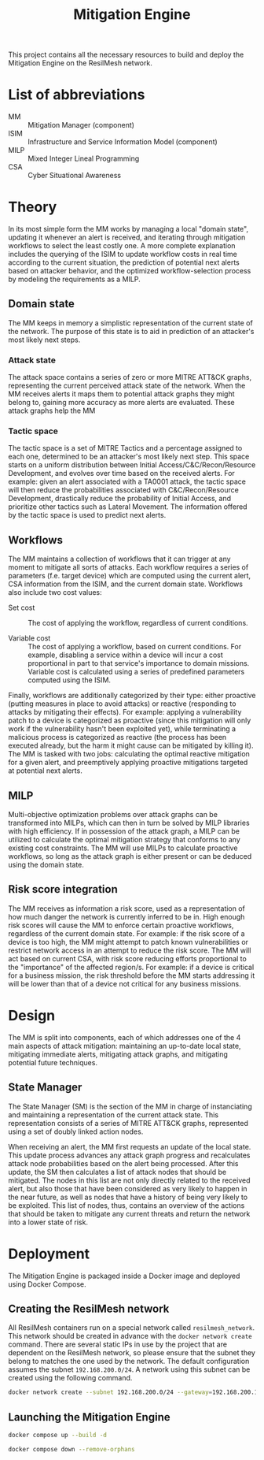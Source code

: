 #+TITLE: Mitigation Engine

This project contains all the necessary resources to build and deploy the
Mitigation Engine on the ResilMesh network.

# DONE: Think about turning project into a web server (to be able to query it
# for details/etc), or if just a NATS relay is fine.

# TODO: Edit the CRUSOE stage to contact the ISIM, use the information to do
# basic workflow pruning?

# TODO Start shaping up the attack flow part

# TODO An idea I had is that we could build out our own attack graphs based on
# the network events.  I don't know how much "attack mitigation" this is as
# opposed to detection/forensics/etc, but it's definitely related to choosing
# the appropriate mitigations.  I also don't know how useful this'd be, or how
# feasible (since I don't really have a good idea of what the alert traffic is
# going to look like), but it's an interesting approach.  For example: say that
# X attack happens, then Y, and that's followed by Z.  Perhaps X-Y-Z doesn't
# match any of our predefined attack graphs, but we can store this "mini attack
# graph" and use it in the future when we detect X-Y to prevent Z in advance.

# TODO Are all alerts received by the Mitigation Manager associated to a MITRE
# ATT&CK?  If so, the logic is simplified a lot to building and checking against
# attack graphs, otherwise we might have to think about making our own "attack
# patterns".

# TODO There's two types of alerts: attacks (i.e. "this malicious file has been
# downloaded") and attack preconditions (i.e. "This device connected to IP
# a.b.c.d").  Attacks are what (potentially) trigger an update to the current
# threat state, attack preconditions are what are used to potentially predict an
# attack coming in soon.

# TODO Basic mitigation manager flow: 1) Update situation based on SIEM
# alerts/risk score/etc, 2) If appropriate, begin mitigation selection: 3)
# Determine mitigation parameters (max mitigation cost, devices to apply
# mitigation to, etc), 4) Filter out mitigations based on the conditions and 5)
# Apply the best mitigations from the available ones, or none if there were no
# good ones.

# TODO Steps 3 and 4 are basically what the solver does, so my direct
# contribution would be to perhaps update the solver parameters and that's it.

# TODO There's something to be said about MITRE tactics.  When receiving alerts
# with MITRE ATT&CK IDs associated with them, we use them to update the current
# state and build attack graphs.  However, other than by checking against
# preexisting hand crafted (AI generated?) graphs, there's no real way to tell
# if MITRE ID A happened because of MITRE ID B, and is thus the next node in a
# graph.  Tactics are already associated to attacks, and can be used to predict
# what will happen next.  For example, file permission modification is
# associated with defense evation.  Tactics are few, so we could reasonably
# build manual tactic graphs that represent the ordered steps attackers will
# take.  For example: once an attacker has gained initial access (TA0001), they
# will almost certainly never do that again, and so any additional alerts
# corresponding to initial access will most likely come from other attacks and
# thus require separate attack graphs to be built.

# TODO There could be three types of mitigations: active (regarding the current
# alert), proactive (regarding the predicted next alert), and reactive
# (regarding the current alert, but based on the previous alert).  Active
# mitigations have to be chosen fast so anything AI or MILP related is out of
# the question - we'll have workflow pruning based on CSA and select the lowest
# cost one.  Proactive mitigations should be based on the risk score (the
# riskier the situation, the more likely the attacker will indeed make
# progress).  Reactive mitigations are MILP solutions for mitigating the
# predicted next alert deferred to an external process to be solved and then
# stored in memory.  When receiving the next alert, if the attack ID matches one
# of the precomputed MILP solutions then the solution is applied - this results
# in expensive MILP computations being done ahead of time in order to have the
# fastest response time possible.

* List of abbreviations

- MM :: Mitigation Manager (component)
- ISIM :: Infrastructure and Service Information Model (component)
- MILP :: Mixed Integer Lineal Programming
- CSA :: Cyber Situational Awareness

* Theory

In its most simple form the MM works by managing a local "domain state",
updating it whenever an alert is received, and iterating through mitigation
workflows to select the least costly one.  A more complete explanation includes
the querying of the ISIM to update workflow costs in real time according to the
current situation, the prediction of potential next alerts based on attacker
behavior, and the optimized workflow-selection process by modeling the
requirements as a MILP.

** Domain state

The MM keeps in memory a simplistic representation of the current state of the
network.  The purpose of this state is to aid in prediction of an attacker's
most likely next steps.

*** Attack state

The attack space contains a series of zero or more MITRE ATT&CK graphs,
representing the current perceived attack state of the network.  When the MM
receives alerts it maps them to potential attack graphs they might belong to,
gaining more accuracy as more alerts are evaluated.  These attack graphs help
the MM

*** Tactic space

The tactic space is a set of MITRE Tactics and a percentage assigned to each
one, determined to be an attacker's most likely next step.  This space starts on
a uniform distribution between Initial Access/C&C/Recon/Resource Development,
and evolves over time based on the received alerts.  For example: given an alert
associated with a TA0001 attack, the tactic space will then reduce the
probabilities associated with C&C/Recon/Resource Development, drastically reduce
the probability of Initial Access, and prioritize other tactics such as Lateral
Movement.  The information offered by the tactic space is used to predict next
alerts.

** Workflows

The MM maintains a collection of workflows that it can trigger at any moment to
mitigate all sorts of attacks.  Each workflow requires a series of parameters
(f.e. target device) which are computed using the current alert, CSA information
from the ISIM, and the current domain state.  Workflows also include two cost
values:

- Set cost :: The cost of applying the workflow, regardless of current
  conditions.

- Variable cost :: The cost of applying a workflow, based on current conditions.
  For example, disabling a service within a device will incur a cost
  proportional in part to that service's importance to domain missions.
  Variable cost is calculated using a series of predefined parameters computed
  using the ISIM.

Finally, workflows are additionally categorized by their type: either proactive
(putting measures in place to avoid attacks) or reactive (responding to attacks
by mitigating their effects).  For example: applying a vulnerability patch to a
device is categorized as proactive (since this mitigation will only work if the
vulnerability hasn't been exploited yet), while terminating a malicious process
is categorized as reactive (the process has been executed already, but the harm
it might cause can be mitigated by killing it).  The MM is tasked with two jobs:
calculating the optimal reactive mitigation for a given alert, and preemptively
applying proactive mitigations targeted at potential next alerts.

** MILP

Multi-objective optimization problems over attack graphs can be transformed into
MILPs, which can then in turn be solved by MILP libraries with high efficiency.
If in possession of the attack graph, a MILP can be utilized to calculate the
optimal mitigation strategy that conforms to any existing cost constraints.  The
MM will use MILPs to calculate proactive workflows, so long as the attack graph
is either present or can be deduced using the domain state.

** Risk score integration

The MM receives as information a risk score, used as a representation of how
much danger the network is currently inferred to be in.  High enough risk scores
will cause the MM to enforce certain proactive workflows, regardless of the
current domain state.  For example: if the risk score of a device is too high,
the MM might attempt to patch known vulnerabilities or restrict network access
in an attempt to reduce the risk score.  The MM will act based on current CSA,
with risk score reducing efforts proportional to the "importance" of the
affected region/s.  For example: if a device is critical for a business mission,
the risk threshold before the MM starts addressing it will be lower than that of
a device not critical for any business missions.

* Design

The MM is split into  components, each of which addresses one of the 4 main
aspects of attack mitigation: maintaining an up-to-date local state, mitigating
immediate alerts, mitigating attack graphs, and mitigating potential future
techniques.

** State Manager

The State Manager (SM) is the section of the MM in charge of instanciating and
maintaining a representation of the current attack state.  This representation
consists of a series of MITRE ATT&CK graphs, represented using a set of doubly
linked action nodes.

When receiving an alert, the MM first requests an update of the local state.
This update process advances any attack graph progress and recalculates attack
node probabilities based on the alert being processed.  After this update, the
SM then calculates a list of attack nodes that should be mitigated.  The nodes
in this list are not only directly related to the received alert, but also those
that have been considered as very likely to happen in the near future, as well
as nodes that have a history of being very likely to be exploited.  This list of
nodes, thus, contains an overview of the actions that should be taken to
mitigate any current threats and return the network into a lower state of risk.

* Deployment

The Mitigation Engine is packaged inside a Docker image and deployed using
Docker Compose.

** Creating the ResilMesh network

All ResilMesh containers run on a special network called =resilmesh_network=.
This network should be created in advance with the ~docker network create~
command.  There are several static IPs in use by the project that are dependent
on the ResilMesh network, so please ensure that the subnet they belong to
matches the one used by the network.  The default configuration assumes the
subnet =192.168.200.0/24=.  A network using this subnet can be created using the
following command.

#+NAME: mitigation-manager-create-network
#+begin_src sh
  docker network create --subnet 192.168.200.0/24 --gateway=192.168.200.1 resilmesh_network
#+end_src

#+RESULTS: mitigation-manager-create-network

** Launching the Mitigation Engine

#+NAME: mitigation-manager-run
#+begin_src sh
  docker compose up --build -d
#+end_src

#+NAME: mitigation-manager-stop
#+begin_src sh
  docker compose down --remove-orphans
#+end_src

* COMMENT Babel

** Variables

#+NAME: mitigation-manager-port
#+begin_src emacs-lisp :cache yes
  "8333"
#+end_src

#+RESULTS[9f7b03a3714ec7fd9ea2e346a74ea044c02dbc97]: mitigation-manager-port
: 8333

#+NAME: example-rule-100002
#+begin_src python :session :results verbatim
  """
  {
    "timestamp": "2024-10-22T09:31:15.007+0000",
    "rule": {
      "level": 14,
      "description": "Connection via ncat from source port 11234 to 192.168.200.1:36210. PID: 3613",
      "id": "100002",
      "mitre": {
        "id": [
          "T1041",
          "T1219"
        ],
        "tactic": [
          "Exfiltration",
          "Command and Control"
        ],
        "technique": [
          "Exfiltration Over C2 Channel",
          "Remote Access Software"
        ]
      },
      "firedtimes": 1,
      "mail": true,
      "groups": [
        "established_conn"
      ]
    },
    "agent": {
      "id": "001",
      "name": "eeb0036baf28",
      "ip": "192.168.200.200"
    },
    "manager": {
      "name": "wazuh.manager"
    },
    "id": "1729589475.25117",
    "full_log": "ncat 3613 848a20e98d52:11234->192.168.200.1:36210",
    "decoder": {
      "name": "lsof_ncat_decoder"
    },
    "data": {
      "pid": "3613",
      "src_port": "11234",
      "dst_ip": "192.168.200.1",
      "dst_port": "36210"
    },
    "location": "command_ncat_conn"
  }
  """
#+end_src

#+NAME: example-rule-100003
#+begin_src python :session :results verbatim
  """
  {
    "timestamp": "2024-10-22T09:18:46.153+0000",
    "rule": {
      "level": 8,
      "description": "Execute permission added to python script.",
      "id": "100003",
      "mitre": {
        "id": [
          "T1222.002"
        ],
        "tactic": [
          "Defense Evasion"
        ],
        "technique": [
          "Linux and Mac File and Directory Permissions Modification"
        ]
      },
      "firedtimes": 4,
      "mail": false,
      "groups": [
        "syscheck"
      ]
    },
    "agent": {
      "id": "001",
      "name": "eeb0036baf28",
      "ip": "192.168.200.200"
    },
    "manager": {
      "name": "wazuh.manager"
    },
    "id": "1729588726.22091",
    "full_log": "File '/tmp/zerologon_tester.py' modified\nMode: realtime\nChanged attributes: permission\nPermissions changed from 'rw-r--r--' to 'rwxr-xr-x'\n",
    "syscheck": {
      "path": "/tmp/zerologon_tester.py",
      "mode": "realtime",
      "size_after": "3041",
      "perm_before": "rw-r--r--",
      "perm_after": "rwxr-xr-x",
      "uid_after": "0",
      "gid_after": "0",
      "md5_after": "0008432c27c43f9fe58e9bf191f9c6cf",
      "sha1_after": "84dc56d99268f70619532536f8445f56609547c7",
      "sha256_after": "b8ae48c2e46c28f1004e006348af557c7d912036b9ead88be67bca2bafde01d3",
      "uname_after": "root",
      "gname_after": "root",
      "mtime_after": "2024-10-22T09:16:02",
      "inode_after": 151477998,
      "changed_attributes": [
        "permission"
      ],
      "event": "modified"
    },
    "decoder": {
      "name": "syscheck_integrity_changed"
    },
    "location": "syscheck"
  }
  """
#+end_src

#+NAME: example-rule-100004
#+begin_src python :session :results verbatim
  """
  {
    "timestamp": "2024-10-22T09:25:39.991+0000",
    "rule": {
      "level": 8,
      "description": "Executable file added to filesystem",
      "id": "100004",
      "mitre": {
        "id": [
          "T1204.002"
        ],
        "tactic": [
          "Execution"
        ],
        "technique": [
          "Malicious File"
        ]
      },
      "firedtimes": 8,
      "mail": false,
      "groups": [
        "filesystem"
      ]
    },
    "agent": {
      "id": "001",
      "name": "eeb0036baf28",
      "ip": "192.168.200.200"
    },
    "manager": {
      "name": "wazuh.manager"
    },
    "id": "1729589139.24598",
    "full_log": "File '/tmp/zerologon_tester.py' added\nMode: realtime\n",
    "syscheck": {
      "path": "/tmp/zerologon_tester.py",
      "mode": "realtime",
      "size_after": "3041",
      "perm_after": "rw-r--r--",
      "uid_after": "0",
      "gid_after": "0",
      "md5_after": "0008432c27c43f9fe58e9bf191f9c6cf",
      "sha1_after": "84dc56d99268f70619532536f8445f56609547c7",
      "sha256_after": "b8ae48c2e46c28f1004e006348af557c7d912036b9ead88be67bca2bafde01d3",
      "uname_after": "root",
      "gname_after": "root",
      "mtime_after": "2024-10-22T09:25:39",
      "inode_after": 151477998,
      "event": "added"
    },
    "decoder": {
      "name": "syscheck_new_entry"
    },
    "location": "syscheck"
  }
  """
#+end_src

** Code blocks

#+NAME: docker-compose-run
#+begin_src sh :var file="docker-compose.yaml" :results verbatim
  docker compose -f $file up -d 2>&1
#+end_src

#+NAME: docker-compose-kill
#+begin_src sh :var dir="/" :var file="docker-compose.yaml" :results verbatim
  cd $dir

  docker compose -f $file down --remove-orphans 2>&1
#+end_src

#+NAME: mitigation-manager-get-version
#+begin_src verb :wrap src ob-verb-response
  GET http://localhost:{{(org-sbe mitigation-manager-port)}}/api/version
#+end_src

#+NAME: mitigation-manager-handle-ncat-connection
#+begin_src verb :wrap src ob-verb-response
  POST http://localhost:{{(org-sbe mitigation-manager-port)}}/api/alert
  Content-Type: application/json

  {{(org-sbe example-rule-100002)}}
#+end_src

#+NAME: mitigation-manager-handle-execution-permissions-added
#+begin_src verb :wrap src ob-verb-response
  POST http://localhost:{{(org-sbe mitigation-manager-port)}}/api/alert
  Content-Type: application/json

  {{(org-sbe example-rule-100003)}}
#+end_src

#+NAME: mitigation-manager-handle-executable-added
#+begin_src verb :wrap src ob-verb-response
  POST http://localhost:{{(org-sbe mitigation-manager-port)}}/api/alert
  Content-Type: application/json

  {{(org-sbe example-rule-100004)}}
#+end_src
